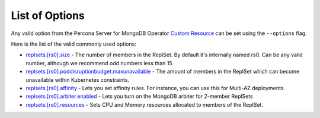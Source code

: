 List of Options
----------------------------------

Any valid option from the Percona Server for MongoDB Operator `Custom Resource <https://www.percona.com/doc/kubernetes-operator-for-psmongodb/operator.html>`_ can be set using the ``--options`` flag.

Here is the list of the valid commonly used options:

* `replsets.[rs0].size <https://www.percona.com/doc/kubernetes-operator-for-psmongodb/operator.html#replsets-size>`_ - The number of members in the ReplSet. By default it's internally named rs0.  Can be any valid number, although we recommend odd numbers less than 15.
* `replsets.[rs0].poddisruptionbudget.maxunavailable <https://www.percona.com/doc/kubernetes-operator-for-psmongodb/operator.html#replsets-poddisruptionbudget-maxunavailable>`_ - The amount of members in the ReplSet which can become unavailable within Kubernetes constraints.
* `replsets.[rs0].affinity <https://www.percona.com/doc/kubernetes-operator-for-psmongodb/operator.html#replsets-affinity-antiaffinitytopologykey>`_ - Lets you set affinity rules.  For instance, you can use this for Multi-AZ deployments.
* `replsets.[rs0].arbiter.enabled <https://www.percona.com/doc/kubernetes-operator-for-psmongodb/operator.html#replsets-arbiter-enabled>`_ - Lets you turn on the MongoDB arbiter for 2-member ReplSets
* `replsets.[rs0].resources <https://www.percona.com/doc/kubernetes-operator-for-psmongodb/operator.html#replsets-resources-limits-cpu>`_ - Sets CPU and Memory resources allocated to members of the ReplSet.
